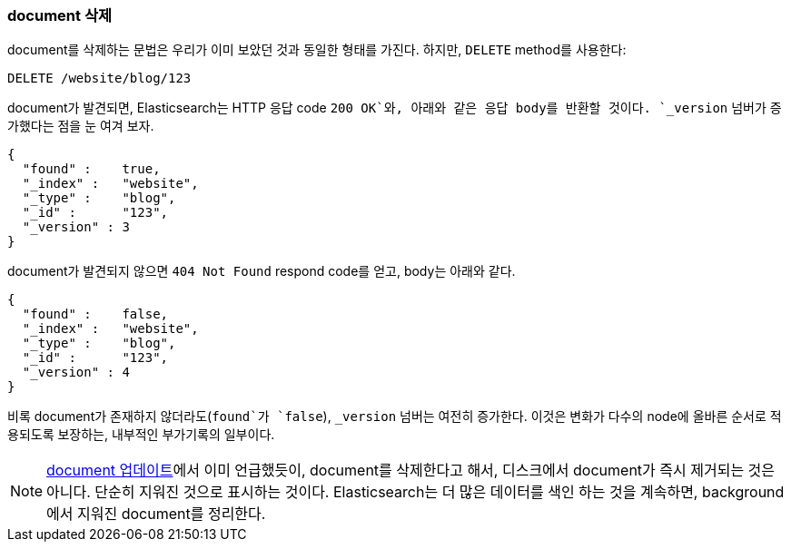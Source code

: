 [[delete-doc]]
=== document 삭제

document를((("documents", "deleting"))) 삭제하는 문법은 우리가 이미 보았던 것과 동일한 형태를 가진다. 하지만, 
((("DELETE method", "deleting documents")))((("HTTP methods", "DELETE")))`DELETE` method를 사용한다:

[source,js]
--------------------------------------------------
DELETE /website/blog/123
--------------------------------------------------
// SENSE: 030_Data/35_Delete_doc.json

document가 발견되면, Elasticsearch는 HTTP 응답 code `200 OK`와, 아래와 같은 응답 body를 반환할 것이다. 
`_version` 넘버가 증가했다는 점을 눈 여겨 보자.

[source,js]
--------------------------------------------------
{
  "found" :    true,
  "_index" :   "website",
  "_type" :    "blog",
  "_id" :      "123",
  "_version" : 3
}
--------------------------------------------------

document가 발견되지 않으면((("version number (documents)", "incremented for document not found"))) `404 Not Found` respond code를 얻고, body는 아래와 같다.

[source,js]
--------------------------------------------------
{
  "found" :    false,
  "_index" :   "website",
  "_type" :    "blog",
  "_id" :      "123",
  "_version" : 4
}
--------------------------------------------------

비록 document가 존재하지 않더라도(`found`가 `false`), `_version` 넘버는 여전히 증가한다. 
이것은 변화가 다수의 node에 올바른 순서로 적용되도록 보장하는, 내부적인 부가기록의 일부이다.

NOTE: <<update-doc, document 업데이트>>에서 이미 언급했듯이, document를 삭제한다고 해서, 
디스크에서 document가 즉시 제거되는 것은 아니다. 단순히 지워진 것으로 표시하는 것이다. Elasticsearch는 
더 많은 데이터를 색인 하는 것을 계속하면, background에서 지워진 document를 정리한다.